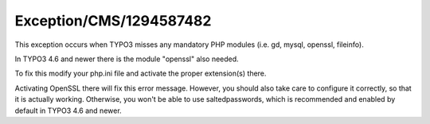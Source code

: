 .. _firstHeading:

Exception/CMS/1294587482
========================

This exception occurs when TYPO3 misses any mandatory PHP modules (i.e.
gd, mysql, openssl, fileinfo).

In TYPO3 4.6 and newer there is the module "openssl" also needed.

To fix this modify your php.ini file and activate the proper
extension(s) there.

Activating OpenSSL there will fix this error message. However, you
should also take care to configure it correctly, so that it is actually
working. Otherwise, you won't be able to use saltedpasswords, which is
recommended and enabled by default in TYPO3 4.6 and newer.
